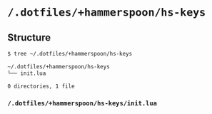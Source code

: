 * =/.dotfiles/+hammerspoon/hs-keys=
** Structure
#+BEGIN_SRC bash
$ tree ~/.dotfiles/+hammerspoon/hs-keys

~/.dotfiles/+hammerspoon/hs-keys
└── init.lua

0 directories, 1 file

#+END_SRC
*** =/.dotfiles/+hammerspoon/hs-keys/init.lua=